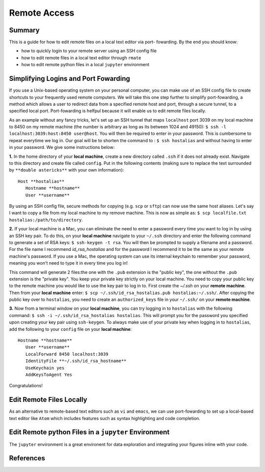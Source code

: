 Remote Access
==============

Summary
-------
This is a guide for how to edit remote files on a local text editor via port-
fowarding. By the end you should know: 

* how to quickly login to your remote server using an SSH config file
* how to edit remote files in a local text editor through ``rmate``
* how to edit remote python files in a local ``jupyter`` environment

Simplifying Logins and Port Fowarding
-------------------------------------
If you use a Unix-based operating system on your personal computer, you can make use
of an SSH config file to create shortcuts to your frequently used remote computers. We will take this one step further to simplify port-fowarding, a method which allows a user to redirect data from a specified remote host and port, through a secure tunnel, to a specified local port. Port-fowarding is helfpul because it will enable us to edit remote files locally.

As an example without any fancy tricks, let's set up an SSH tunnel that maps ``localhost`` port 3039 on my local machine to 8450 on my remote machine (the number is arbitrary as long as its between 1024 and 49150): ``$ ssh -l localhost:3039:host:8450 user@host``. You will then be required to enter in your password. This is cumbersome to repeat everytime we log in. Our goal will be to shorten the command to : ``$ ssh hostalias`` and without having to enter in your password. We give some instructions below:

**1.** In the home directory of your **local machine**, create a new directory called ``.ssh`` if it does not already exist. Navigate to this directory and create file called ``config``.
Put in the following contents (making sure to replace the text surrounded by ``**double astericks**`` with your own information)::

   Host **hostalias**
      Hostname **hostname**
      User **username**

By using an SSH config file, secure methods for copying (e.g. ``scp`` or ``sftp``) can now use the same host aliases. Let's say I want to copy a file from my local machine to my remove machine. This is now as simple as: ``$ scp localfile.txt hostalias:/path/to/directory``.

**2.** If your local machine is a Mac, you can eliminate the need to enter a password every time you want to log in by using an SSH key pair. To do this, on your **local machine** navigate to your ``~/.ssh`` directory and enter the following command to generate a set of RSA keys: ``$ ssh-keygen -t rsa``. You will then be prompted to supply a filename and a password. For the file name I recommend `id_rsa_hostalias` and for the password I recommend it to be the same as your remote machine's password. If you use a Mac, the operating system can use its internal keychain to remember your password, meaning you won't need to type it in every time you log in!

This command will generate 2 files:the one with the ``.pub`` extension is the "public key", the one without the ``.pub`` extension is the "private key". You keep your private 
key strictly on your local machine. You need to copy your public key to the remote machine you would like to use the key pair to log in to. First create the `~/.ssh` on your **remote machine**. Then from your **local machine** enter: ``$ scp ~/.ssh/id_rsa_hostalias.pub hostalias:~/.ssh/``. After copying the public key over to ``hostalias``, you need to create an ``authorized_keys`` file in your ``~/.ssh/`` on your **remote machine**.

**3.** Now from a terminal window on your **local machine**, you can try logging in to ``hostalias`` with the following command: ``$ ssh -i ~/.ssh/id_rsa_hostalias hostalias``. This will prompt you for the password you specified upon creating your key pair using ``ssh-keygen``. To always make use of your private key when logging in to ``hostalias``, add the following to your ``config`` file on your **local machine**::

   Hostname **hostname**
      User **username**
      LocalForward 8450 localhost:3039
      IdentityFile **~/.ssh/id_rsa_hostname**
      UseKeychain yes
      AddKeysToAgent Yes

Congratulations!


Edit Remote Files Locally
-------------------------
As an alternative to remote-based text editors such as ``vi`` and ``emacs``, we can
use port-fowarding to set up a local-based text editor like ``Atom`` which includes
features such as syntax highlighting and code completion.

Edit Remote python Files in a ``jupyter`` Environment
-----------------------------------------------------
The ``jupyter`` environment is a great environent for data exploration and integrating
your figures inline with your code.


References
----------
..
   Add relevant references. This is done in 2 steps:
   1. Add the reference itself to docs/source/references.rst
   2. Insert the citation key here, e.g. [Vallis2017]_
   
   See the Contributing guide for more info.
